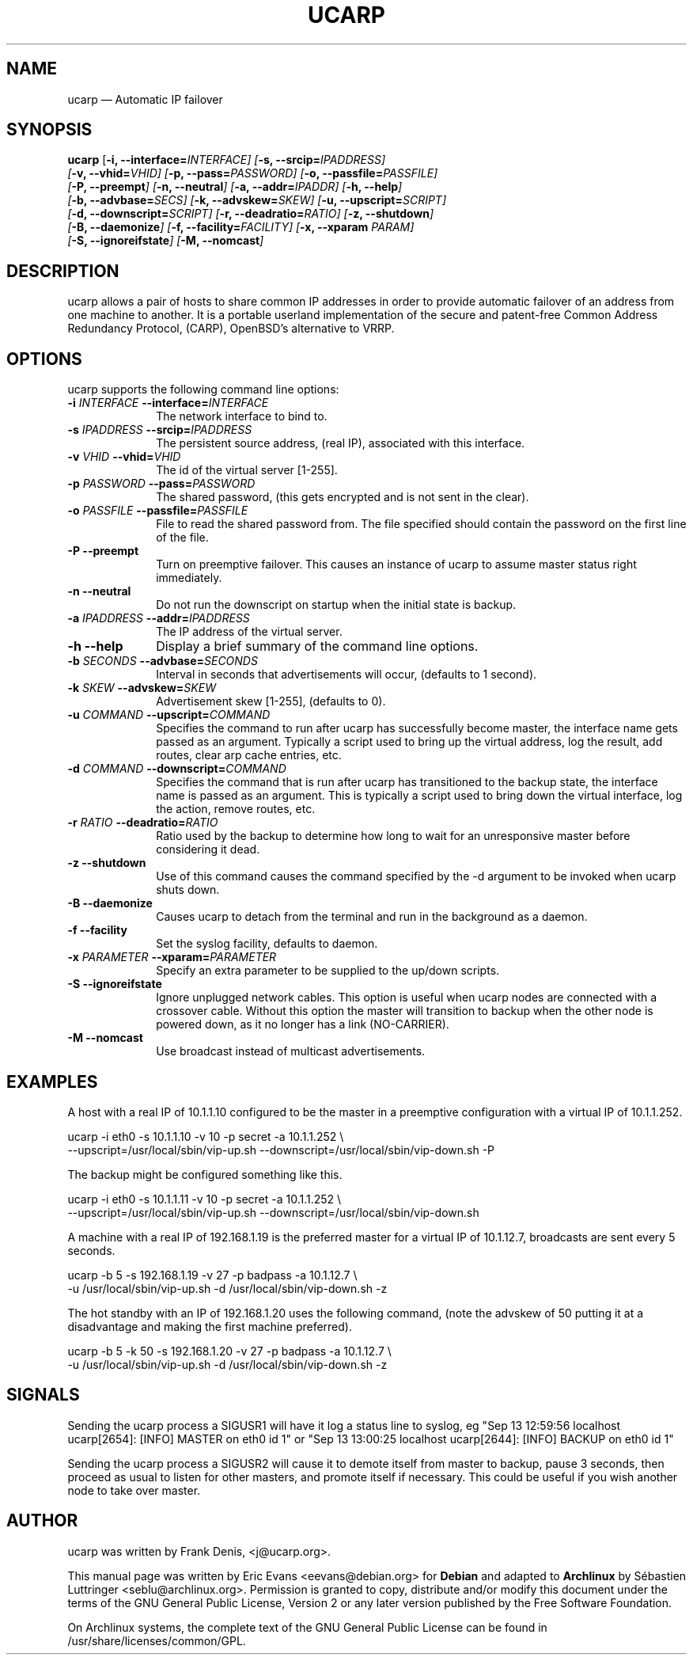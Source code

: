 .TH "UCARP" "8" 
.SH "NAME" 
ucarp \(em Automatic IP failover 
.SH "SYNOPSIS" 
.PP 
\fBucarp\fR [\fB-i, \-\-interface=\fIINTERFACE\fR\fP]  [\fB-s, \-\-srcip=\fIIPADDRESS\fR\fP]  
.br 
[\fB-v, \-\-vhid=\fIVHID\fR\fP]  [\fB-p, \-\-pass=\fIPASSWORD\fR\fP]  [\fB-o, \-\-passfile=\fIPASSFILE\fR\fP]  
.br 
[\fB-P, \-\-preempt\fP]  [\fB-n, \-\-neutral\fP]  [\fB-a, \-\-addr=\fIIPADDR\fR\fP]  [\fB-h, \-\-help\fP]  
.br 
[\fB-b, \-\-advbase=\fISECS\fR\fP]  [\fB-k, \-\-advskew=\fISKEW\fR\fP]  [\fB-u, \-\-upscript=\fISCRIPT\fR\fP]  
.br 
[\fB-d, \-\-downscript=\fISCRIPT\fR\fP]  [\fB-r, \-\-deadratio=\fIRATIO\fR\fP]  [\fB-z, \-\-shutdown\fP]  
.br 
[\fB-B, \-\-daemonize\fP]  [\fB-f, \-\-facility=\fIFACILITY\fR\fP]  [\fB-x, \-\-xparam \fIPARAM\fR\fP]  
.br 
[\fB-S, \-\-ignoreifstate\fP]  [\fB-M, \-\-nomcast\fP]  
.SH "DESCRIPTION" 
.PP 
ucarp allows a pair of hosts to share common IP addresses in 
order to provide automatic failover of an address from one machine to  
another. It is a portable userland implementation of the secure and  
patent-free Common Address Redundancy Protocol, (CARP), OpenBSD's 
alternative to VRRP. 
.SH "OPTIONS" 
.PP 
ucarp supports the following command line options: 
.IP "\fB-i \fIINTERFACE\fR\fP\fB \-\-interface=\fIINTERFACE\fR\fP" 10 
The network interface to bind to. 
.IP "\fB-s \fIIPADDRESS\fR\fP\fB \-\-srcip=\fIIPADDRESS\fR\fP" 10 
The persistent source address, (real IP), associated with this 
interface. 
.IP "\fB-v \fIVHID\fR\fP\fB \-\-vhid=\fIVHID\fR\fP" 10 
The id of the virtual server [1-255]. 
.IP "\fB-p \fIPASSWORD\fR\fP\fB \-\-pass=\fIPASSWORD\fR\fP" 10 
The shared password, (this gets encrypted and is not sent in the 
clear). 
.IP "\fB-o \fIPASSFILE\fR\fP\fB \-\-passfile=\fIPASSFILE\fR\fP" 10 
File to read the shared password from. The file specified 
should contain the password on the first line of the file. 
.IP "\fB-P \fP\fB\-\-preempt\fP" 10 
Turn on preemptive failover. This causes an instance of  
ucarp to assume master status right immediately. 
.IP "\fB-n \fP\fB\-\-neutral\fP" 10 
Do not run the downscript on startup when the  
initial state is backup. 
.IP "\fB-a \fIIPADDRESS\fR\fP\fB \-\-addr=\fIIPADDRESS\fR\fP" 10 
The IP address of the virtual server. 
.IP "\fB-h \fP\fB\-\-help\fP" 10 
Display a brief summary of the command line options. 
.IP "\fB-b \fISECONDS\fR\fP\fB \-\-advbase=\fISECONDS\fR\fP" 10 
Interval in seconds that advertisements will occur, (defaults  
to 1 second). 
.IP "\fB-k \fISKEW\fR\fP\fB \-\-advskew=\fISKEW\fR\fP" 10 
Advertisement skew [1-255], (defaults to 0). 
.IP "\fB-u \fICOMMAND\fR\fP\fB \-\-upscript=\fICOMMAND\fR\fP" 10 
Specifies the command to run after ucarp has successfully 
become master, the interface name gets passed as an argument.  
Typically a script used to bring up the virtual address, log the 
result, add routes, clear arp cache entries, etc. 
.IP "\fB-d \fICOMMAND\fR\fP\fB \-\-downscript=\fICOMMAND\fR\fP" 10 
Specifies the command that is run after ucarp has 
transitioned to the backup state, the interface name is passed 
as an argument. This is typically a script used to bring down  
the virtual interface, log the action, remove routes, etc. 
.IP "\fB-r \fIRATIO\fR\fP\fB \-\-deadratio=\fIRATIO\fR\fP" 10 
Ratio used by the backup to determine how long to wait for an 
unresponsive master before considering it dead. 
.IP "\fB-z\fP\fB \-\-shutdown\fP" 10 
Use of this command causes the command specified by the \-d  
argument to be invoked when ucarp shuts down. 
.IP "\fB-B\fP\fB \-\-daemonize\fP" 10 
Causes ucarp to detach from the terminal and run in the 
background as a daemon. 
.IP "\fB-f\fP\fB \-\-facility\fP" 10 
Set the syslog facility, defaults to daemon. 
.IP "\fB-x \fIPARAMETER\fR\fP\fB \-\-xparam=\fIPARAMETER\fR\fP" 10 
Specify an extra parameter to be supplied to the up/down 
scripts. 
.IP "\fB-S\fP\fB \-\-ignoreifstate\fP" 10 
Ignore unplugged network cables. This option is useful when 
ucarp nodes are connected with a crossover cable. Without 
this option the master will transition to backup when the other 
node is powered down, as it no longer has a link (NO-CARRIER). 
 
.IP "\fB-M\fP\fB \-\-nomcast\fP" 10 
Use broadcast instead of multicast advertisements. 
.SH "EXAMPLES" 
.PP 
A host with a real IP of 10.1.1.10 configured to be the master 
in a preemptive configuration with a virtual IP of 10.1.1.252. 
.PP 
.nf 
\fB    \fPucarp \-i eth0 \-s 10.1.1.10 \-v 10 \-p secret \-a 10.1.1.252 \\ 
\fB    \fP\-\-upscript=/usr/local/sbin/vip-up.sh \-\-downscript=/usr/local/sbin/vip-down.sh \-P 
.fi 
.PP 
The backup might be configured something like this. 
.PP 
.nf 
\fB    \fPucarp \-i eth0 \-s 10.1.1.11 \-v 10 \-p secret \-a 10.1.1.252 \\ 
\fB    \fP\-\-upscript=/usr/local/sbin/vip-up.sh \-\-downscript=/usr/local/sbin/vip-down.sh 
.fi 
.PP 
A machine with a real IP of 192.168.1.19 is the preferred master for 
a virtual IP of 10.1.12.7, broadcasts are sent every 5 seconds. 
.PP 
.nf 
\fB    \fPucarp \-b 5 \-s 192.168.1.19 \-v 27 \-p badpass \-a 10.1.12.7 \\ 
\fB    \fP-u /usr/local/sbin/vip-up.sh \-d /usr/local/sbin/vip-down.sh \-z 
.fi 
.PP 
The hot standby with an IP of 192.168.1.20 uses the following  
command, (note the advskew of 50 putting it at a disadvantage and making 
the first machine preferred). 
.PP 
.nf 
\fB    \fPucarp \-b 5 \-k 50 \-s 192.168.1.20 \-v 27 \-p badpass \-a 10.1.12.7 \\ 
\fB    \fP-u /usr/local/sbin/vip-up.sh \-d /usr/local/sbin/vip-down.sh \-z 
.fi 
.SH "SIGNALS" 
.PP 
Sending the ucarp process a SIGUSR1 will have it log a status 
line to syslog, eg "Sep 13 12:59:56 localhost ucarp[2654]: [INFO] 
MASTER on eth0 id 1" or "Sep 13 13:00:25 localhost ucarp[2644]: [INFO] 
BACKUP on eth0 id 1" 
.PP 
Sending the ucarp process a SIGUSR2 will cause it to demote itself 
from master to backup, pause 3 seconds, then proceed as usual to listen 
for other masters, and promote itself if necessary. This could be useful 
if you wish another node to take over master. 
 
.SH "AUTHOR" 
.PP 
ucarp was written by Frank Denis, <j@ucarp.org>. 
.PP 
This manual page was written by Eric Evans <eevans@debian.org> 
for \fBDebian\fP and adapted to \fBArchlinux\fP 
by Sébastien Luttringer <seblu@archlinux.org>.  Permission is 
granted to copy, distribute and/or modify this document under 
the terms of the GNU General Public License, Version 2 or any  
later version published by the Free Software Foundation. 
 
.PP 
On Archlinux systems, the complete text of the GNU General Public 
License can be found in /usr/share/licenses/common/GPL. 
